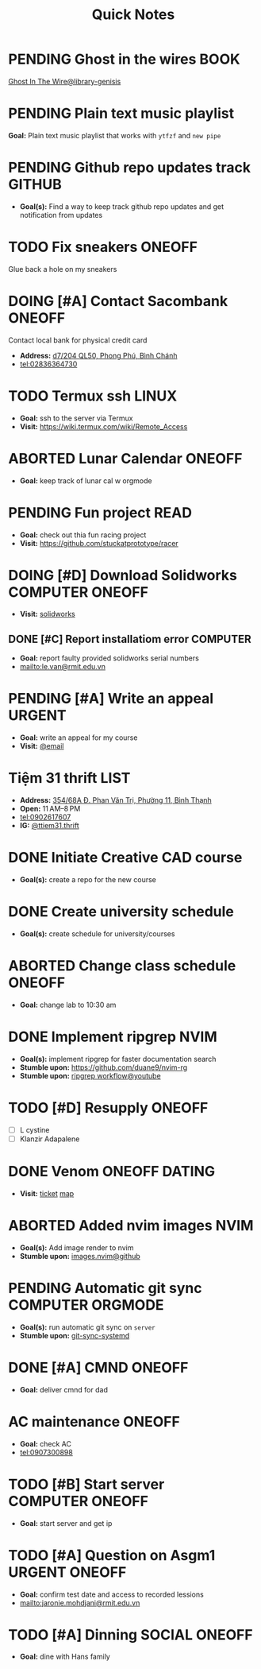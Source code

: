 #+TITLE: Quick Notes
#+DESCRIPTION: Captures and Quick notes

* PENDING Ghost in the wires :BOOK:

[[https://libgen.is/search.php?req=Ghost+in+the+wires&lg_topic=libgen&open=0&view=simple&res=25&phrase=1&column=def][Ghost In The Wire@library-genisis]]

* PENDING Plain text music playlist

*Goal:* Plain text music playlist that works with ~ytfzf~ and ~new pipe~

* PENDING Github repo updates track :GITHUB:

- *Goal(s):* Find a way to keep track github repo updates and get notification from updates

* TODO Fix sneakers :ONEOFF:

Glue back a hole on my sneakers

* DOING [#A] Contact Sacombank :ONEOFF:

Contact local bank for physical credit card

- *Address:*  [[https://www.google.com/maps/place/Ng%C3%A2n+h%C3%A0ng+Sacombank,+d7%2F204+QL50,+Phong+Ph%C3%BA,+B%C3%ACnh+Ch%C3%A1nh,+H%E1%BB%93+Ch%C3%AD+Minh,+Vietnam/@10.696367,106.6546296,19z/data=!4m9!1m2!2m1!1ssacombank+phong+ph%C3%BA!3m5!1s0x31753168a9c85ee9:0x9bef7c753f7107be!8m2!3d10.6963808!4d106.6545208!16s%2Fg%2F11h_ts5c4r?force=pwa&source=mlapk][d7/204 QL50, Phong Phú, Bình Chánh]]
- tel:02836364730

* TODO Termux ssh :LINUX:

- *Goal:* ssh to the server via Termux
- *Visit:*  [[https://wiki.termux.com/wiki/Remote_Access]]

* ABORTED Lunar Calendar :ONEOFF:
CLOSED: [2024-11-07 Thu 06:08]

- *Goal:* keep track of lunar cal w orgmode

* PENDING Fun project :READ:

- *Goal:* check out thia fun racing project
- *Visit:* [[https://github.com/stuckatprototype/racer]]

* DOING [#D] Download Solidworks :COMPUTER:ONEOFF:
DEADLINE: <2024-11-07 Thu 23:59>

- *Visit:*  [[https://aus01.safelinks.protection.outlook.com/?url=https%3A%2F%2Frmiteduau-my.sharepoint.com%2F%3Au%3A%2Fg%2Fpersonal%2Fthien_huynhduc_rmit_edu_vn%2FESiPJm0wXQhAlnhsfdgbn6QBCMjBduoaNSUTNBzFEqSW7A%3Fe%3DjOCtl2&data=04%7C01%7Ctrung.nguyenchi%40rmit.edu.vn%7C51d68fe20c164e930e9c08d92f05e9fc%7Cd1323671cdbe4417b4d4bdb24b51316b%7C0%7C0%7C637592524757725572%7CUnknown%7CTWFpbGZsb3d8eyJWIjoiMC4wLjAwMDAiLCJQIjoiV2luMzIiLCJBTiI6Ik1haWwiLCJXVCI6Mn0%3D%7C1000&sdata=e4cyNRgH7y3LxKjOhUrtL8BoT65ySKYr8DF4SBU2%2Fq8%3D&reserved=0][solidworks]]

** DONE [#C] Report installatiom error :COMPUTER:
CLOSED: [2024-10-24 Thu 00:04] DEADLINE: <2024-10-23 Wed 19:00>

- *Goal:* report faulty provided solidworks serial numbers
- mailto:le.van@rmit.edu.vn

* PENDING [#A] Write an appeal :URGENT:
:PROPERTIES:
:LAST_REPEAT: [2024-10-29 Tue 23:40]
:END:

- *Goal:* write an appeal for my course
- *Visit:*  [[https://app.smartmailcloud.com/web-share/NVsBkDfROwtXT2bftC_y6y7TaC-zFy9OOCbWpVUf][@email]]

* Tiệm 31 thrift :LIST:

- *Address:*  [[https://www.google.com/maps/place/Ti%E1%BB%87m+Ba+M%E1%BB%91t,+354%2F68A+%C4%90.+Phan+V%C4%83n+Tr%E1%BB%8B,+Ph%C6%B0%E1%BB%9Dng+11,+B%C3%ACnh+Th%E1%BA%A1nh,+H%E1%BB%93+Ch%C3%AD+Minh,+Vietnam/@10.8217624,106.696346,16z/data=!4m6!3m5!1s0x317529be216bd975:0xa521a907d5b378c9!8m2!3d10.8217624!4d106.696346!16s%2Fg%2F11pkjbxcwd?force=pwa&source=mlapk][354/68A Đ. Phan Văn Trị, Phường 11, Bình Thạnh]]
- *Open:* 11 AM–8 PM
- tel:0902617607
- *IG:* [[https://www.instagram.com/ttiem31.thrift?igsh=YzljYTk1ODg3Zg==][@ttiem31.thrift]]

* DONE Initiate Creative CAD course
CLOSED: [2024-11-02 Sat 07:33] SCHEDULED: <2024-10-31 Thu 17:00>

- *Goal(s):* create a repo for the new course

* DONE Create university schedule
CLOSED: [2024-11-07 Thu 04:49] SCHEDULED: <2024-10-31 Thu 18:00>

- *Goal(s):* create schedule for university/courses

* ABORTED Change class schedule :ONEOFF:
CLOSED: [2024-11-05 Tue 19:45] DEADLINE: <2024-10-31 Thu 23:59>

- *Goal:* change lab to 10:30 am

* DONE Implement ripgrep :NVIM:
CLOSED: [2024-11-07 Thu 06:08]

- *Goal(s):* implement ripgrep for faster documentation search
- *Stumble upon:* [[https://github.com/duane9/nvim-rg]]
- *Stumble upon:*  [[https://www.youtube.com/watch?v=loNdGAnKEf8][ripgrep workflow@youtube]]

* TODO [#D] Resupply :ONEOFF:
DEADLINE: <2024-11-08 Fri 17:00>

- [ ] L cystine
- [ ] Klanzir Adapalene

* DONE Venom :ONEOFF:DATING:
CLOSED: [2024-11-03 Sun 04:56] DEADLINE: <2024-11-02 Sat 20:00>

- *Visit:*  [[https://moveek.com/thong-tin-ve/6ce2f3f7-f409-47b1-bfb9-15c9c1f972a0?partnerCode=MOMO9GPK20190102&orderId=NVXEVRZ&requestId=3a7e7c7e-2c6a-45f7-bbc8-84dea8865fb0&amount=147000&orderInfo=Mua+v%C3%A9+r%E1%BA%A1p+Mega+GS+L%C3%BD+Ch%C3%ADnh+Th%E1%BA%AFng+t%E1%BA%A1i+Moveek.com+-+Gi%C3%A1+tr%E1%BB%8B+%C4%91%C6%A1n+h%C3%A0ng%3A+147%2C000+VND&orderType=momo_wallet&transId=70425598269&resultCode=0&message=Th%C3%A0nh+c%C3%B4ng.&payType=webApp&responseTime=1730549890872&extraData=&signature=00b38df2fa1761e5a9396df7767b4a7dad565c171328d9344b4d50b4bef089b9][ticket]]  [[https://www.google.com/maps/place/Mega+GS+Cinemas+Ly+Chinh+Thang,+212+L%C3%BD+Ch%C3%ADnh+Th%E1%BA%AFng,+Ph%C6%B0%E1%BB%9Dng+9,+Qu%E1%BA%ADn+3,+H%E1%BB%93+Ch%C3%AD+Minh+72414,+Vietnam/@10.780639,106.6824183,17z/data=!4m6!3m5!1s0x31752f8a1bb2e59f:0x46d2bcd3e7bff8a!8m2!3d10.780639!4d106.6824183!16s%2Fg%2F11cp5ykdlp?force=pwa&source=mlapk][map]]

* ABORTED Added nvim images :NVIM:
CLOSED: [2024-11-05 Tue 19:44]

- *Goal(s):* Add image render to nvim
- *Stumble upon:* [[https://github.com/3rd/image.nvim][images.nvim@github]]

* PENDING Automatic git sync :COMPUTER:ORGMODE:

- *Goal(s):* run automatic git sync on ~server~
- *Stumble upon:* [[https://www.worthe-it.co.za/blog/2016-08-13-automated-syncing-with-git.html][git-sync-systemd]]

* DONE [#A] CMND :ONEOFF:
CLOSED: [2024-11-07 Thu 19:40] DEADLINE: <2024-11-07 Thu 18:00>

- *Goal:* deliver cmnd for dad

* AC maintenance :ONEOFF:
SCHEDULED: <2024-11-08 Fri 14:00-18:00>

- *Goal:* check AC
- tel:0907300898

* TODO [#B] Start server :COMPUTER:ONEOFF:
DEADLINE: <2024-11-08 Fri 15:00>

- *Goal:* start server and get ip

* TODO [#A] Question on Asgm1 :URGENT:ONEOFF:
DEADLINE: <2024-11-08 Fri 20:00>

- *Goal:* confirm test date and access to recorded lessions
- mailto:jaronie.mohdjani@rmit.edu.vn

* TODO [#A] Dinning :SOCIAL:ONEOFF:
DEADLINE: <2024-11-09 Sat 17:00 -1h>

- *Goal:* dine with Hans family

